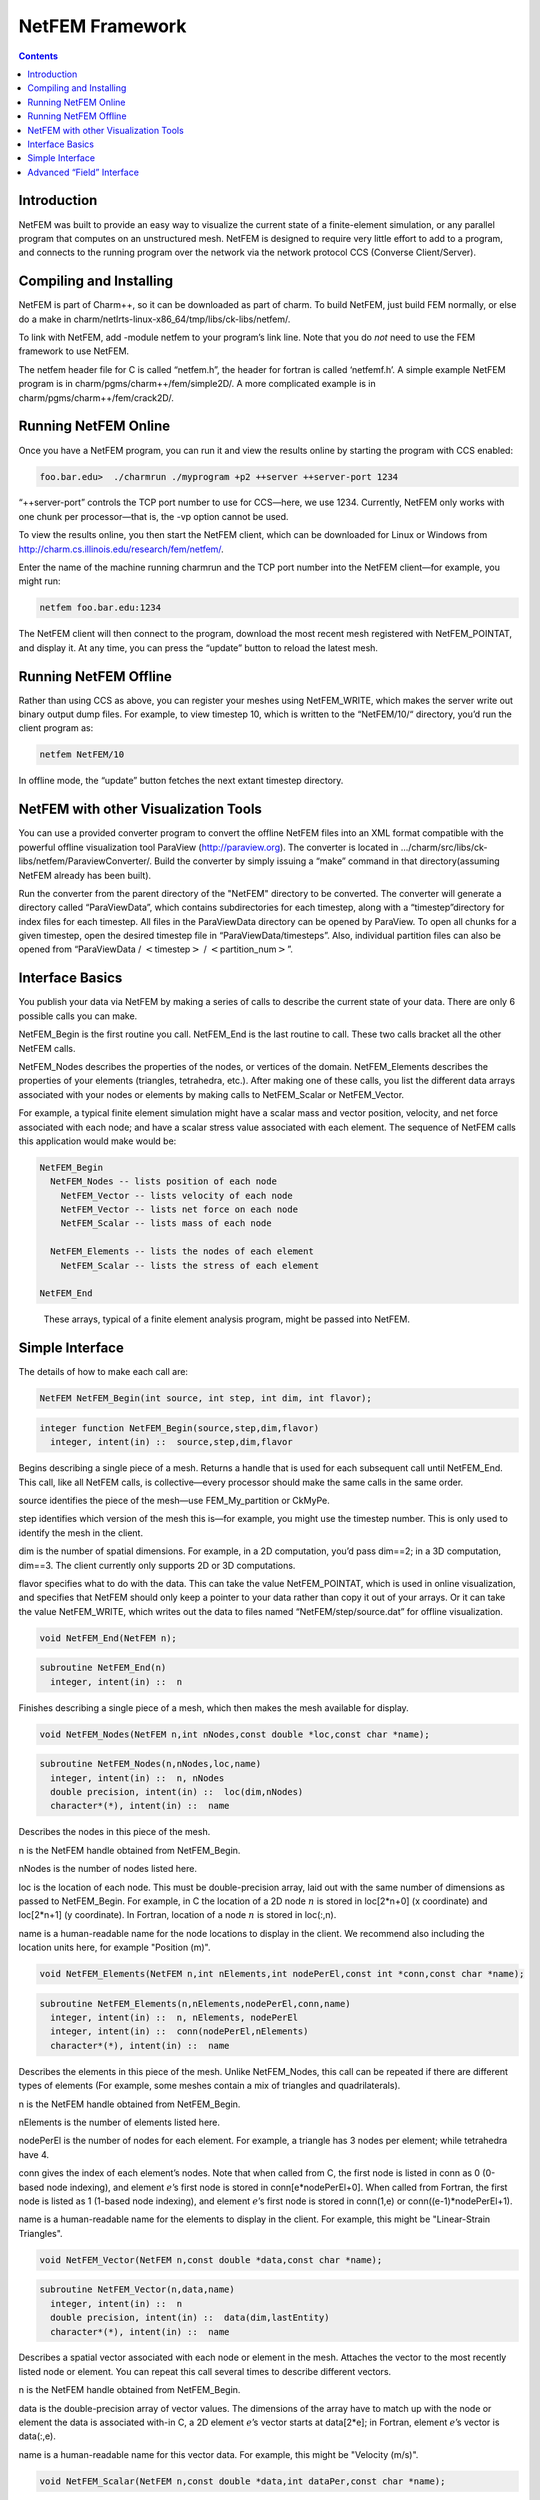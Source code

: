 ================
NetFEM Framework
================

.. contents::
   :depth: 3

Introduction
============

NetFEM was built to provide an easy way to visualize the current state
of a finite-element simulation, or any parallel program that computes on
an unstructured mesh. NetFEM is designed to require very little effort
to add to a program, and connects to the running program over the
network via the network protocol CCS (Converse Client/Server).

Compiling and Installing
========================

NetFEM is part of Charm++, so it can be downloaded as part of charm. To
build NetFEM, just build FEM normally, or else do a make in
charm/netlrts-linux-x86_64/tmp/libs/ck-libs/netfem/.

To link with NetFEM, add -module netfem to your program’s link line.
Note that you do *not* need to use the FEM framework to use NetFEM.

The netfem header file for C is called “netfem.h”, the header for
fortran is called ‘netfemf.h’. A simple example NetFEM program is in
charm/pgms/charm++/fem/simple2D/. A more complicated example is in
charm/pgms/charm++/fem/crack2D/.

Running NetFEM Online
=====================

Once you have a NetFEM program, you can run it and view the results
online by starting the program with CCS enabled:

.. code-block:: bash

      foo.bar.edu>  ./charmrun ./myprogram +p2 ++server ++server-port 1234

“++server-port” controls the TCP port number to use for CCS—here, we use
1234. Currently, NetFEM only works with one chunk per processor—that is,
the -vp option cannot be used.

To view the results online, you then start the NetFEM client, which can
be downloaded for Linux or Windows from http://charm.cs.illinois.edu/research/fem/netfem/.

Enter the name of the machine running charmrun and the TCP port number
into the NetFEM client—for example, you might run:

.. code-block:: bash

     netfem foo.bar.edu:1234

The NetFEM client will then connect to the program, download the most
recent mesh registered with NetFEM_POINTAT, and display it. At any time,
you can press the “update” button to reload the latest mesh.

Running NetFEM Offline
======================

Rather than using CCS as above, you can register your meshes using
NetFEM_WRITE, which makes the server write out binary output dump files.
For example, to view timestep 10, which is written to the “NetFEM/10/“
directory, you’d run the client program as:

.. code-block:: bash

     netfem NetFEM/10

In offline mode, the “update” button fetches the next extant timestep
directory.

NetFEM with other Visualization Tools
=====================================

You can use a provided converter program to convert the offline NetFEM
files into an XML format compatible with the powerful offline
visualization tool ParaView (http://paraview.org). The converter is
located in .../charm/src/libs/ck-libs/netfem/ParaviewConverter/. Build
the converter by simply issuing a “make” command in that
directory(assuming NetFEM already has been built).

Run the converter from the parent directory of the "NetFEM" directory to
be converted. The converter will generate a directory called
“ParaViewData”, which contains subdirectories for each timestep, along
with a “timestep”directory for index files for each timestep. All files
in the ParaViewData directory can be opened by ParaView. To open all
chunks for a given timestep, open the desired timestep file in
“ParaViewData/timesteps”. Also, individual partition files can also be
opened from “ParaViewData / :math:`<`\ timestep\ :math:`>` /
:math:`<`\ partition_num\ :math:`>`”.

Interface Basics
================

You publish your data via NetFEM by making a series of calls to describe
the current state of your data. There are only 6 possible calls you can
make.

NetFEM_Begin is the first routine you call. NetFEM_End is the last
routine to call. These two calls bracket all the other NetFEM calls.

NetFEM_Nodes describes the properties of the nodes, or vertices of the
domain. NetFEM_Elements describes the properties of your elements
(triangles, tetrahedra, etc.). After making one of these calls, you list
the different data arrays associated with your nodes or elements by
making calls to NetFEM_Scalar or NetFEM_Vector.

For example, a typical finite element simulation might have a scalar
mass and vector position, velocity, and net force associated with each
node; and have a scalar stress value associated with each element. The
sequence of NetFEM calls this application would make would be:

.. code-block:: none

     NetFEM_Begin
       NetFEM_Nodes -- lists position of each node
         NetFEM_Vector -- lists velocity of each node
         NetFEM_Vector -- lists net force on each node
         NetFEM_Scalar -- lists mass of each node

       NetFEM_Elements -- lists the nodes of each element
         NetFEM_Scalar -- lists the stress of each element

     NetFEM_End

.. figure:: fig/example.pdf
   :name: fig:example
   :width: 5in

   These arrays, typical of a finite element analysis program, might be
   passed into NetFEM.


Simple Interface
================

The details of how to make each call are:

.. code-block:: c++

     NetFEM NetFEM_Begin(int source, int step, int dim, int flavor);

.. code-block:: fortran

     integer function NetFEM_Begin(source,step,dim,flavor)
       integer, intent(in) ::  source,step,dim,flavor

Begins describing a single piece of a mesh. Returns a handle that is
used for each subsequent call until NetFEM_End. This call, like all
NetFEM calls, is collective—every processor should make the same calls
in the same order.

source identifies the piece of the mesh—use FEM_My_partition or CkMyPe.

step identifies which version of the mesh this is—for example, you might
use the timestep number. This is only used to identify the mesh in the
client.

dim is the number of spatial dimensions. For example, in a 2D
computation, you’d pass dim==2; in a 3D computation, dim==3. The client
currently only supports 2D or 3D computations.

flavor specifies what to do with the data. This can take the value
NetFEM_POINTAT, which is used in online visualization, and specifies
that NetFEM should only keep a pointer to your data rather than copy it
out of your arrays. Or it can take the value NetFEM_WRITE, which writes
out the data to files named “NetFEM/step/source.dat” for offline
visualization.

.. code-block:: c++

     void NetFEM_End(NetFEM n);

.. code-block:: fortran

     subroutine NetFEM_End(n)
       integer, intent(in) ::  n

Finishes describing a single piece of a mesh, which then makes the
mesh available for display.

.. code-block:: c++

     void NetFEM_Nodes(NetFEM n,int nNodes,const double *loc,const char *name);

.. code-block:: fortran

     subroutine NetFEM_Nodes(n,nNodes,loc,name)
       integer, intent(in) ::  n, nNodes
       double precision, intent(in) ::  loc(dim,nNodes)
       character*(*), intent(in) ::  name

Describes the nodes in this piece of the mesh.

n is the NetFEM handle obtained from NetFEM_Begin.

nNodes is the number of nodes listed here.

loc is the location of each node. This must be double-precision array,
laid out with the same number of dimensions as passed to NetFEM_Begin.
For example, in C the location of a 2D node :math:`n` is stored in
loc[2*n+0] (x coordinate) and loc[2*n+1] (y coordinate). In Fortran,
location of a node :math:`n` is stored in loc(:,n).

name is a human-readable name for the node locations to display in the
client. We recommend also including the location units here, for example
"Position (m)".


.. code-block:: c++

     void NetFEM_Elements(NetFEM n,int nElements,int nodePerEl,const int *conn,const char *name);

.. code-block:: fortran

     subroutine NetFEM_Elements(n,nElements,nodePerEl,conn,name)
       integer, intent(in) ::  n, nElements, nodePerEl
       integer, intent(in) ::  conn(nodePerEl,nElements)
       character*(*), intent(in) ::  name

Describes the elements in this piece of the mesh. Unlike NetFEM_Nodes,
this call can be repeated if there are different types of elements
(For example, some meshes contain a mix of triangles and quadrilaterals).

n is the NetFEM handle obtained from NetFEM_Begin.

nElements is the number of elements listed here.

nodePerEl is the number of nodes for each element. For example, a
triangle has 3 nodes per element; while tetrahedra have 4.

conn gives the index of each element’s nodes. Note that when called from
C, the first node is listed in conn as 0 (0-based node indexing), and
element :math:`e`\ ’s first node is stored in conn[e*nodePerEl+0]. When
called from Fortran, the first node is listed as 1 (1-based node
indexing), and element :math:`e`\ ’s first node is stored in conn(1,e)
or conn((e-1)*nodePerEl+1).

name is a human-readable name for the elements to display in the client.
For example, this might be "Linear-Strain Triangles".

.. code-block:: c++

     void NetFEM_Vector(NetFEM n,const double *data,const char *name);

.. code-block:: fortran

     subroutine NetFEM_Vector(n,data,name)
       integer, intent(in) ::  n
       double precision, intent(in) ::  data(dim,lastEntity)
       character*(*), intent(in) ::  name

Describes a spatial vector associated with each node or element in the
mesh. Attaches the vector to the most recently listed node or element.
You can repeat this call several times to describe different vectors.

n is the NetFEM handle obtained from NetFEM_Begin.

data is the double-precision array of vector values. The dimensions of
the array have to match up with the node or element the data is
associated with-in C, a 2D element :math:`e`\ ’s vector starts at
data[2*e]; in Fortran, element :math:`e`\ ’s vector is data(:,e).

name is a human-readable name for this vector data. For example, this
might be "Velocity (m/s)".

.. code-block:: c++

     void NetFEM_Scalar(NetFEM n,const double *data,int dataPer,const char *name);

.. code-block:: fortran

     subroutine NetFEM_Scalar(n,data,dataPer,name)
       integer, intent(in) ::  n, dataPer
       double precision, intent(in) ::  data(dataPer,lastEntity)
       character*(*), intent(in) ::  name

Describes some scalar data associated with each node or element in the
mesh. Like NetFEM_Vector, this data is attached to the most recently
listed node or element and this call can be repeated. For a node or
element, you can make the calls to NetFEM_Vector and NetFEM_Scalar in
any order.

n is the NetFEM handle obtained from NetFEM_Begin.

data is the double-precision array of values. In C, an element
:math:`e`\ ’s scalar values start at data[dataPer*e]; in Fortran,
element :math:`e`\ ’s values are in data(:,e).

dataPer is the number of values associated with each node or element.
For true scalar data, this is 1; but can be any value. Even if dataPer
happens to equal the number of dimensions, the client knows that this
data does not represent a spatial vector.

name is a human-readable name for this scalar data. For example, this
might be "Mass (Kg)" or "Stresses (pure)".

Advanced “Field” Interface
==========================

This more advanced interface can be used if you store your node or
element data in arrays of C structs or Fortran TYPEs. To use this
interface, you’ll have to provide the name of your struct and field.
Each “field” routine is just an extended version of a regular NetFEM
call described above, and can be used in place of the regular NetFEM
call. In each case, you pass a description of your field in addition to
the usual NetFEM parameters.

In C, use the macro “NetFEM_Field(theStruct,theField)” to describe the
FIELD. For example, to describe the field “loc” of your structure named
“node_t”,

.. code-block:: c++

      node_t *myNodes=...;
      ..., NetFEM_Field(node_t,loc), ...

In Fortran, you must pass as FIELD the byte offset from the start of the
structure to the start of the field, then the size of the structure. The
FEM "foffsetof" routine, which returns the number of bytes between its
arguments, can be used for this. For example, to describe the field
“loc” of your named type “NODE”,

.. code-block:: fortran

      TYPE(NODE), ALLOCATABLE :: n(:)
      ..., foffsetof(n(1),n(1)%loc),foffsetof(n(1),n(2)), ...

.. code-block:: c++

      void NetFEM_Nodes_field(NetFEM n,int nNodes,FIELD,const void *loc,const char *name);

.. code-block:: fortran

      subroutine NetFEM_Nodes_field(n,nNodes,FIELD,loc,name)

A FIELD version of NetFEM_Nodes.

.. code-block:: c++

      void NetFEM_Elements_field(NetFEM n,int nElements,int nodePerEl,FIELD,int idxBase,const int *conn,const char *name);

.. code-block:: fortran

      subroutine NetFEM_Elements_field(n,nElements,nodePerEl,FIELD,idxBase,conn,name)

A FIELD version of NetFEM_Elements. This version also allows you to
control the starting node index of the connectivity array—in C, this is
normally 0; in Fortran, this is normally 1.

.. code-block:: c++

      void NetFEM_Vector_field(NetFEM n,const double *data,FIELD,const char *name);

.. code-block:: fortran

      subroutine NetFEM_Vector_field(n,data,FIELD,name)

A FIELD version of NetFEM_Vector.

.. code-block:: c++

      void NetFEM_Scalar_field(NetFEM n,const double *data,int dataPer,FIELD,const char *name);

.. code-block:: fortran

      subroutine NetFEM_Scalar(n,data,dataPer,FIELD,name)

A FIELD version of NetFEM_Scalar.
